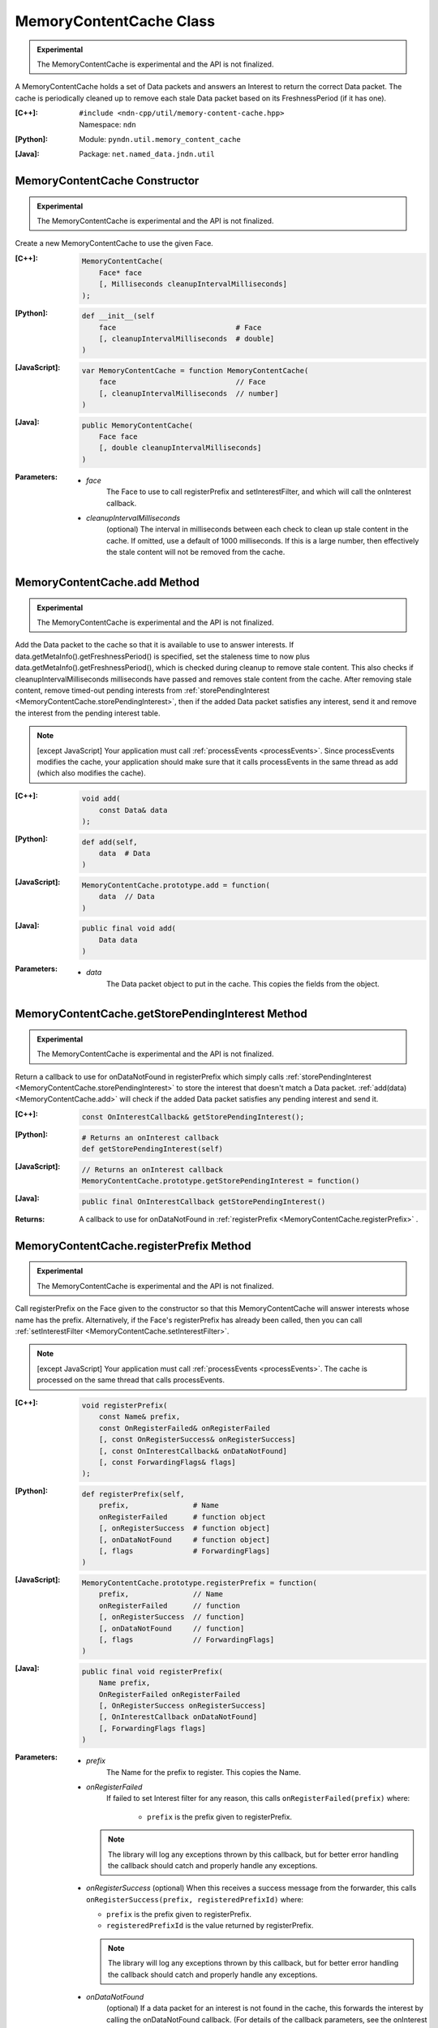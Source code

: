 MemoryContentCache Class
========================

.. container:: experimental

    .. admonition:: Experimental

       The MemoryContentCache is experimental and the API is not finalized.

    A MemoryContentCache holds a set of Data packets and answers an Interest to
    return the correct Data packet. The cache is periodically cleaned up to
    remove each stale Data packet based on its FreshnessPeriod (if it has one).

    :[C++]:
        | ``#include <ndn-cpp/util/memory-content-cache.hpp>``
        | Namespace: ``ndn``

    :[Python]:
        Module: ``pyndn.util.memory_content_cache``

    :[Java]:
        Package: ``net.named_data.jndn.util``

MemoryContentCache Constructor
------------------------------

.. container:: experimental

    .. admonition:: Experimental

       The MemoryContentCache is experimental and the API is not finalized.

    Create a new MemoryContentCache to use the given Face.

    :[C++]:

        .. code-block:: c++

            MemoryContentCache(
                Face* face
                [, Milliseconds cleanupIntervalMilliseconds]
            );

    :[Python]:

        .. code-block:: python

            def __init__(self
                face                            # Face
                [, cleanupIntervalMilliseconds  # double]
            )

    :[JavaScript]:

        .. code-block:: javascript

            var MemoryContentCache = function MemoryContentCache(
                face                            // Face
                [, cleanupIntervalMilliseconds  // number]
            )

    :[Java]:

        .. code-block:: java

            public MemoryContentCache(
                Face face
                [, double cleanupIntervalMilliseconds]
            )

    :Parameters:

        - `face`
            The Face to use to call registerPrefix and setInterestFilter, and
            which will call the onInterest callback.

        - `cleanupIntervalMilliseconds`
            (optional) The interval in milliseconds
            between each check to clean up stale content in the cache. If omitted,
            use a default of 1000 milliseconds. If this is a large number, then
            effectively the stale content will not be removed from the cache.

.. _MemoryContentCache.add:

MemoryContentCache.add Method
-----------------------------

.. container:: experimental

    .. admonition:: Experimental

       The MemoryContentCache is experimental and the API is not finalized.

    Add the Data packet to the cache so that it is available to use to 
    answer interests. If data.getMetaInfo().getFreshnessPeriod() is specified,
    set the staleness time to now plus data.getMetaInfo().getFreshnessPeriod(),
    which is checked during cleanup to remove stale content. This also checks if 
    cleanupIntervalMilliseconds milliseconds have passed and removes stale 
    content from the cache. After removing stale content, remove timed-out
    pending interests from
    :ref:`storePendingInterest <MemoryContentCache.storePendingInterest>`, then
    if the added Data packet satisfies any interest, send it and remove the
    interest from the pending interest table.

    .. note::

        [except JavaScript] Your application must call :ref:`processEvents <processEvents>`.  
        Since processEvents modifies the cache, your application should make sure that it 
        calls processEvents in the same thread as add (which also modifies the cache).

    :[C++]:

        .. code-block:: c++

            void add(
                const Data& data
            );

    :[Python]:

        .. code-block:: python

            def add(self,
                data  # Data
            )

    :[JavaScript]:

        .. code-block:: javascript

            MemoryContentCache.prototype.add = function(
                data  // Data
            )

    :[Java]:

        .. code-block:: java

            public final void add(
                Data data
            )

    :Parameters:

        - `data`
            The Data packet object to put in the cache. This copies the 
            fields from the object.

.. _MemoryContentCache.getStorePendingInterest:

MemoryContentCache.getStorePendingInterest Method
-------------------------------------------------

.. container:: experimental

    .. admonition:: Experimental

       The MemoryContentCache is experimental and the API is not finalized.


    Return a callback to use for onDataNotFound in registerPrefix which simply calls
    :ref:`storePendingInterest <MemoryContentCache.storePendingInterest>` to store
    the interest that doesn't match a Data packet.
    :ref:`add(data) <MemoryContentCache.add>` will check if the added Data packet
    satisfies any pending interest and send it.

    :[C++]:

        .. code-block:: c++

            const OnInterestCallback& getStorePendingInterest();

    :[Python]:

        .. code-block:: python

            # Returns an onInterest callback
            def getStorePendingInterest(self)

    :[JavaScript]:

        .. code-block:: javascript

            // Returns an onInterest callback
            MemoryContentCache.prototype.getStorePendingInterest = function()

    :[Java]:

        .. code-block:: java

            public final OnInterestCallback getStorePendingInterest()

    :Returns:

        A callback to use for onDataNotFound in
        :ref:`registerPrefix <MemoryContentCache.registerPrefix>` .

.. _MemoryContentCache.registerPrefix:

MemoryContentCache.registerPrefix Method
----------------------------------------

.. container:: experimental

    .. admonition:: Experimental

       The MemoryContentCache is experimental and the API is not finalized.

    Call registerPrefix on the Face given to the constructor so that this
    MemoryContentCache will answer interests whose name has the prefix.
    Alternatively, if the Face's registerPrefix has already been called,
    then you can call :ref:`setInterestFilter <MemoryContentCache.setInterestFilter>`.

    .. note::

        [except JavaScript] Your application must call :ref:`processEvents <processEvents>`.  
        The cache is processed on the same thread that calls processEvents.

    :[C++]:

        .. code-block:: c++

            void registerPrefix(
                const Name& prefix,
                const OnRegisterFailed& onRegisterFailed
                [, const OnRegisterSuccess& onRegisterSuccess]
                [, const OnInterestCallback& onDataNotFound]
                [, const ForwardingFlags& flags]
            );

    :[Python]:

        .. code-block:: python

            def registerPrefix(self,
                prefix,               # Name
                onRegisterFailed      # function object
                [, onRegisterSuccess  # function object]
                [, onDataNotFound     # function object]
                [, flags              # ForwardingFlags]
            )

    :[JavaScript]:

        .. code-block:: javascript

            MemoryContentCache.prototype.registerPrefix = function(
                prefix,               // Name
                onRegisterFailed      // function
                [, onRegisterSuccess  // function]
                [, onDataNotFound     // function]
                [, flags              // ForwardingFlags]
            )

    :[Java]:

        .. code-block:: java

            public final void registerPrefix(
                Name prefix,
                OnRegisterFailed onRegisterFailed
                [, OnRegisterSuccess onRegisterSuccess]
                [, OnInterestCallback onDataNotFound]
                [, ForwardingFlags flags]
            )

    :Parameters:

        - `prefix`
            The Name for the prefix to register. This copies the Name.

        - `onRegisterFailed`
            If failed to set Interest filter for any reason, this calls ``onRegisterFailed(prefix)`` where:

                - ``prefix`` is the prefix given to registerPrefix.

          .. note::

              The library will log any exceptions thrown by this callback, but for better
              error handling the callback should catch and properly handle any exceptions.

        - `onRegisterSuccess`
          (optional) When this receives a success message from the forwarder, this calls ``onRegisterSuccess(prefix, registeredPrefixId)`` where:

          - ``prefix`` is the prefix given to registerPrefix.
          - ``registeredPrefixId`` is the value returned by registerPrefix.

          .. note::

              The library will log any exceptions thrown by this callback, but for better
              error handling the callback should catch and properly handle any exceptions.

        - `onDataNotFound`
            (optional) If a data packet for an interest is not found in the
            cache, this forwards the interest by calling the onDataNotFound
            callback. (For details of the callback parameters, see the
            onInterest parameter of :ref:`registerPrefix <Face.registerPrefix>`.
            The onDataNotFound callback is called on the same thread that calls
            :ref:`processEvents <processEvents>`.) Your callback can find the
            Data packet for the interest and send it. If your callback cannot
            find the Data packet, it can optionally call
            :ref:`storePendingInterest(interest, ...) <MemoryContentCache.storePendingInterest>`
            to store the pending interest in this object to be satisfied by a
            later call to :ref:`add(data) <MemoryContentCache.add>`. If you want
            to automatically store all pending interests, you can simply use
            :ref:`getStorePendingInterest() <MemoryContentCache.getStorePendingInterest>`
            for onDataNotFound. If onDataNotFound is an empty OnInterestCallback()
            (C++) or null (Java, JavaScript) or None (PyNDN), this does not use
            it.

          .. note::

              The library will log any exceptions thrown by this callback, but for better
              error handling the callback should catch and properly handle any exceptions.

        - `flags`
            (optional) The flags for finer control of how and which Interests should be forwarded towards the face.
            If omitted, use the default flags defined by the default :ref:`ForwardingFlags <ForwardingFlags>` constructor.

.. _MemoryContentCache.setInterestFilter:

MemoryContentCache.setInterestFilter Methods
--------------------------------------------

MemoryContentCache.setInterestFilter Method (from InterestFilter)
^^^^^^^^^^^^^^^^^^^^^^^^^^^^^^^^^^^^^^^^^^^^^^^^^^^^^^^^^^^^^^^^^

.. container:: experimental

    .. admonition:: Experimental

       The MemoryContentCache is experimental and the API is not finalized.

    Call setInterestFilter on the Face given to the constructor so that this
    MemoryContentCache will answer interests whose name matches the filter.

    .. note::

        [except JavaScript] Your application must call :ref:`processEvents <processEvents>`.
        The cache is processed on the same thread that calls processEvents.

    :[C++]:

        .. code-block:: c++

            void setInterestFilter(
                const InterestFilter& filter,
                [, const OnInterestCallback& onDataNotFound]
            );

    :[Python]:

        .. code-block:: python

            def setInterestFilter(self,
                filter,            # InterestFilter
                [, onDataNotFound  # function object]
            )

    :[JavaScript]:

        .. code-block:: javascript

            MemoryContentCache.prototype.setInterestFilter = function(
                filter,            // InterestFilter
                [, onDataNotFound  // function]
            )

    :[Java]:

        .. code-block:: java

            public final void setInterestFilter(
                InterestFilter filter,
                [, OnInterestCallback onDataNotFound]
            )

    :Parameters:

        - `filter`
            The :ref:`InterestFilter <InterestFilter>` with a prefix and optional
            regex filter used to match the name of an incoming Interest. This makes
            a copy of filter.

        - `onDataNotFound`
            (optional) If a data packet for an interest is not found in the
            cache, this forwards the interest by calling the onDataNotFound
            callback. (For details of the callback parameters, see the
            onInterest parameter of :ref:`registerPrefix <Face.registerPrefix>`.
            The onDataNotFound callback is called on the same thread that calls
            :ref:`processEvents <processEvents>`.) Your callback can find the
            Data packet for the interest and send it. If your callback cannot
            find the Data packet, it can optionally call
            :ref:`storePendingInterest(interest, ...) <MemoryContentCache.storePendingInterest>`
            to store the pending interest in this object to be satisfied by a
            later call to :ref:`add(data) <MemoryContentCache.add>`. If you want
            to automatically store all pending interests, you can simply use
            :ref:`getStorePendingInterest() <MemoryContentCache.getStorePendingInterest>`
            for onDataNotFound. If onDataNotFound is an empty OnInterestCallback()
            (C++) or null (Java, JavaScript) or None (PyNDN), this does not use
            it.

          .. note::

              The library will log any exceptions thrown by this callback, but for better
              error handling the callback should catch and properly handle any exceptions.

MemoryContentCache.setInterestFilter Method (from prefix)
^^^^^^^^^^^^^^^^^^^^^^^^^^^^^^^^^^^^^^^^^^^^^^^^^^^^^^^^^

.. container:: experimental

    .. admonition:: Experimental

       The MemoryContentCache is experimental and the API is not finalized.

    Call setInterestFilter on the Face given to the constructor so that this
    MemoryContentCache will answer interests whose name name has the prefix.

    .. note::

        [except JavaScript] Your application must call :ref:`processEvents <processEvents>`.
        The cache is processed on the same thread that calls processEvents.

    :[C++]:

        .. code-block:: c++

            void setInterestFilter(
                const Name &prefix,
                [, const OnInterestCallback& onDataNotFound]
            );

    :[Python]:

        .. code-block:: python

            def setInterestFilter(self,
                prefix,            # Name
                [, onDataNotFound  # function object]
            )

    :[JavaScript]:

        .. code-block:: javascript

            MemoryContentCache.prototype.setInterestFilter = function(
                prefix,            // Name
                [, onDataNotFound  // function]
            )

    :[Java]:

        .. code-block:: java

            public final void setInterestFilter(
                Name prefix,
                [, OnInterestCallback onDataNotFound]
            )

    :Parameters:

        - `prefix`
           The :ref:`Name <Name>` prefix used to match the name of an incoming Interest.

        - `onDataNotFound`
            (optional) If a data packet for an interest is not found in the
            cache, this forwards the interest by calling the onDataNotFound
            callback. (For details of the callback parameters, see the
            onInterest parameter of :ref:`registerPrefix <Face.registerPrefix>`.
            The onDataNotFound callback is called on the same thread that calls
            :ref:`processEvents <processEvents>`.) Your callback can find the
            Data packet for the interest and send it. If your callback cannot
            find the Data packet, it can optionally call
            :ref:`storePendingInterest(interest, ...) <MemoryContentCache.storePendingInterest>`
            to store the pending interest in this object to be satisfied by a
            later call to :ref:`add(data) <MemoryContentCache.add>`. If you want
            to automatically store all pending interests, you can simply use
            :ref:`getStorePendingInterest() <MemoryContentCache.getStorePendingInterest>`
            for onDataNotFound. If onDataNotFound is an empty OnInterestCallback()
            (C++) or null (Java, JavaScript) or None (PyNDN), this does not use
            it.

          .. note::

              The library will log any exceptions thrown by this callback, but for better
              error handling the callback should catch and properly handle any exceptions.

.. _MemoryContentCache.storePendingInterest:

MemoryContentCache.storePendingInterest Method
----------------------------------------------

.. container:: experimental

    .. admonition:: Experimental

       The MemoryContentCache is experimental and the API is not finalized.

    Store an interest from an onInterest callback in the internal pending
    interest table (normally because there is no Data packet available yet to
    satisfy the interest). :ref:`add(data) <MemoryContentCache.add>` will check
    if the added Data packet satisfies any pending interest and send it through
    the transport.

    :[C++]:

        .. code-block:: c++

            void storePendingInterest(
                const ptr_lib::shared_ptr<const Interest>& interest,
                Transport& transport
            );

    :[Python]:

        .. code-block:: python

            def storePendingInterest(self,
                interest,  # Interest
                transport  # Transport
            )

    :[JavaScript]:

        .. code-block:: javascript

            MemoryContentCache.prototype.storePendingInterest = function(
                interest.  // Interest
                transport  // Transport
            )

    :[Java]:

        .. code-block:: java

            public final void storePendingInterest(
                Interest interest,
                Face face
            )

    :Parameters:

        - `interest`
            The Interest for which we don't have a Data packet yet. You should
            not modify the interest after calling this.

        - `transport`
            The Transport with the connection which received the interest. This
            comes from the onInterest callback.

MemoryContentCache.unregisterAll Method
---------------------------------------

.. container:: experimental

    .. admonition:: Experimental

       The MemoryContentCache is experimental and the API is not finalized.

    Call Face.unsetInterestFilter and Face.removeRegisteredPrefix for all the
    prefixes given to the setInterestFilter and registerPrefix method on this
    MemoryContentCache object so that it will not receive interests any more.
    You can call this if you want to "shut down" this MemoryContentCache while
    your application is still running.

    .. note::

        [except JavaScript] Your application should call this on the same thread
        that calls processEvents.

    :[C++]:

        .. code-block:: c++

            void unregisterAll();

    :[Python]:

        .. code-block:: python

            def unregisterAll(self)

    :[JavaScript]:

        .. code-block:: javascript

            MemoryContentCache.prototype.unregisterAll = function()

    :[Java]:

        .. code-block:: java

            public final unregisterAll()
